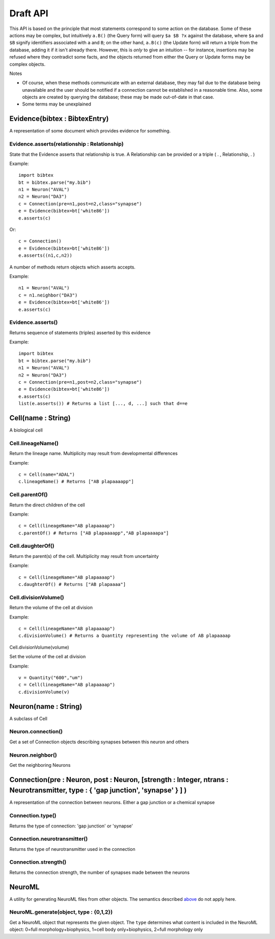 .. _api:

Draft API
---------

This API is based on the principle that most statements correspond to some action on the database. Some of these actions may be complex, but intuitively ``a.B()`` (the Query form) will query ``$a $B ?x`` against the database, where ``$a`` and ``$B`` signify identifiers associated with ``a`` and ``B``; on the other hand, ``a.B(c)`` (the Update form) will return a triple from the database, adding it if it isn't already there. However, this is `only` to give an intuition -- for instance, insertions may be refused where they contradict some facts, and the objects returned from either the Query or Update forms may be complex objects.

Notes

- Of course, when these methods communicate with an external database, they may fail due to the database being unavailable and the user should be notified if a connection cannot be established in a reasonable time. Also, some objects are created by querying the database; these may be made out-of-date in that case.
- Some terms may be unexplained


Evidence(bibtex : BibtexEntry)
~~~~~~~~~~~~~~~~~~~~~~~~~~~~~~

A representation of some document which provides evidence for something.  

Evidence.asserts(relationship : Relationship)
+++++++++++++++++++++++++++++++++++++++++++++

State that the Evidence asserts that relationship is true. A Relationship can be provided or a triple ( . , Relationship, . )

Example::

    import bibtex
    bt = bibtex.parse("my.bib")
    n1 = Neuron("AVAL")
    n2 = Neuron("DA3")
    c = Connection(pre=n1,post=n2,class="synapse")
    e = Evidence(bibtex=bt['white86'])
    e.asserts(c)

Or::

    c = Connection()
    e = Evidence(bibtex=bt['white86'])
    e.asserts((n1,c,n2))

A number of methods return objects which asserts accepts.

Example::

    n1 = Neuron("AVAL")
    c = n1.neighbor("DA3")
    e = Evidence(bibtex=bt['white86'])
    e.asserts(c)

Evidence.asserts()
++++++++++++++++++

Returns sequence of statements (triples) asserted by this evidence

Example::

    import bibtex
    bt = bibtex.parse("my.bib")
    n1 = Neuron("AVAL")
    n2 = Neuron("DA3")
    c = Connection(pre=n1,post=n2,class="synapse")
    e = Evidence(bibtex=bt['white86'])
    e.asserts(c)
    list(e.asserts()) # Returns a list [..., d, ...] such that d==e

Cell(name : String)
~~~~~~~~~~~~~~~~~~~

A biological cell


Cell.lineageName()
++++++++++++++++++

Return the lineage name. Multiplicity may result from developmental differences

Example::

    c = Cell(name="ADAL")
    c.lineageName() # Returns ["AB plapaaaapp"]

Cell.parentOf()
+++++++++++++++

Return the direct children of the cell

Example::

    c = Cell(lineageName="AB plapaaaap")
    c.parentOf() # Returns ["AB plapaaaapp","AB plapaaaapa"]

Cell.daughterOf()
+++++++++++++++++

Return the parent(s) of the cell. Multiplicity may result from uncertainty

Example::

    c = Cell(lineageName="AB plapaaaap")
    c.daughterOf() # Returns ["AB plapaaaa"]

Cell.divisionVolume()
+++++++++++++++++++++

Return the volume of the cell at division

Example::

    c = Cell(lineageName="AB plapaaaap")
    c.divisionVolume() # Returns a Quantity representing the volume of AB plapaaaap 

Cell.divisionVolume(volume)

Set the volume of the cell at division

Example::

    v = Quantity("600","um")
    c = Cell(lineageName="AB plapaaaap")
    c.divisionVolume(v)

Neuron(name : String)
~~~~~~~~~~~~~~~~~~~~~

A subclass of Cell

Neuron.connection()
+++++++++++++++++++

Get a set of Connection objects describing synapses between this neuron and others

Neuron.neighbor()
+++++++++++++++++

Get the neighboring Neurons

Connection(pre : Neuron, post : Neuron, [strength : Integer, ntrans : Neurotransmitter, type : { 'gap junction', 'synapse' } ] )
~~~~~~~~~~~~~~~~~~~~~~~~~~~~~~~~~~~~~~~~~~~~~~~~~~~~~~~~~~~~~~~~~~~~~~~~~~~~~~~~~~~~~~~~~~~~~~~~~~~~~~~~~~~~~~~~~~~~~~~~~~~~~~~~~~

A representation of the connection between neurons. Either a gap junction or a chemical synapse

Connection.type()
+++++++++++++++++

Returns the type of connection: 'gap junction' or 'synapse'

Connection.neurotransmitter()
+++++++++++++++++++++++++++++
Returns the type of neurotransmitter used in the connection

Connection.strength()
+++++++++++++++++++++
Returns the connection strength, the number of synapses made between the neurons

NeuroML
~~~~~~~

A utility for generating NeuroML files from other objects. The semantics described `above <#draft-api>`__ do not apply here.

NeuroML.generate(object, type : {0,1,2})
+++++++++++++++++++++++++++++++++++++++++

Get a NeuroML object that represents the given object. The ``type`` determines what content is included in the NeuroML object:
0=full morphology+biophysics, 1=cell body only+biophysics, 2=full morphology only

